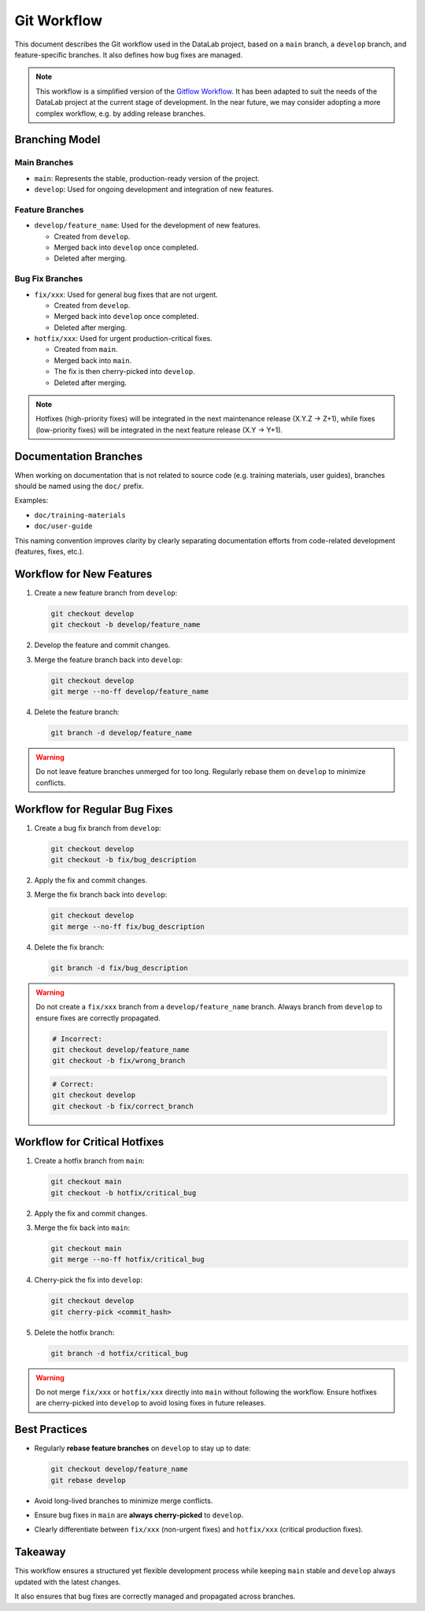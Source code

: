 .. _gitworkflow:

Git Workflow
============

This document describes the Git workflow used in the DataLab project,
based on a ``main`` branch, a ``develop`` branch, and feature-specific branches.
It also defines how bug fixes are managed.

.. note::

      This workflow is a simplified version of the `Gitflow Workflow <https://www.atlassian.com/git/tutorials/comparing-workflows/gitflow-workflow>`_.
      It has been adapted to suit the needs of the DataLab project at the current stage of development.
      In the near future, we may consider adopting a more complex workflow, e.g. by adding release branches.

Branching Model
---------------

Main Branches
^^^^^^^^^^^^^

- ``main``: Represents the stable, production-ready version of the project.
- ``develop``: Used for ongoing development and integration of new features.

Feature Branches
^^^^^^^^^^^^^^^^

- ``develop/feature_name``: Used for the development of new features.

  - Created from ``develop``.
  - Merged back into ``develop`` once completed.
  - Deleted after merging.

Bug Fix Branches
^^^^^^^^^^^^^^^^

- ``fix/xxx``: Used for general bug fixes that are not urgent.

  - Created from ``develop``.
  - Merged back into ``develop`` once completed.
  - Deleted after merging.

- ``hotfix/xxx``: Used for urgent production-critical fixes.

  - Created from ``main``.
  - Merged back into ``main``.
  - The fix is then cherry-picked into ``develop``.
  - Deleted after merging.

.. note::

      Hotfixes (high-priority fixes) will be integrated in the next maintenance
      release (X.Y.Z -> Z+1), while fixes (low-priority fixes) will be integrated
      in the next feature release (X.Y -> Y+1).


Documentation Branches
----------------------

When working on documentation that is not related to source code
(e.g. training materials, user guides), branches should be named
using the ``doc/`` prefix.

Examples:

- ``doc/training-materials``
- ``doc/user-guide``

This naming convention improves clarity by clearly separating
documentation efforts from code-related development (features, fixes, etc.).


Workflow for New Features
-------------------------

1. Create a new feature branch from ``develop``:

   .. code-block:: sh

         git checkout develop
         git checkout -b develop/feature_name

2. Develop the feature and commit changes.

3. Merge the feature branch back into ``develop``:

   .. code-block:: sh

         git checkout develop
         git merge --no-ff develop/feature_name

4. Delete the feature branch:

   .. code-block:: sh

         git branch -d develop/feature_name

.. warning::

      Do not leave feature branches unmerged for too long.
      Regularly rebase them on ``develop`` to minimize conflicts.

Workflow for Regular Bug Fixes
------------------------------

1. Create a bug fix branch from ``develop``:

   .. code-block:: sh

         git checkout develop
         git checkout -b fix/bug_description

2. Apply the fix and commit changes.

3. Merge the fix branch back into ``develop``:

   .. code-block:: sh

         git checkout develop
         git merge --no-ff fix/bug_description

4. Delete the fix branch:

   .. code-block:: sh

         git branch -d fix/bug_description

.. warning::

      Do not create a ``fix/xxx`` branch from a ``develop/feature_name`` branch.
      Always branch from ``develop`` to ensure fixes are correctly propagated.

      .. code-block:: sh

            # Incorrect:
            git checkout develop/feature_name
            git checkout -b fix/wrong_branch

      .. code-block:: sh

            # Correct:
            git checkout develop
            git checkout -b fix/correct_branch

Workflow for Critical Hotfixes
------------------------------

1. Create a hotfix branch from ``main``:

   .. code-block:: sh

         git checkout main
         git checkout -b hotfix/critical_bug

2. Apply the fix and commit changes.

3. Merge the fix back into ``main``:

   .. code-block:: sh

         git checkout main
         git merge --no-ff hotfix/critical_bug

4. Cherry-pick the fix into ``develop``:

   .. code-block:: sh

         git checkout develop
         git cherry-pick <commit_hash>

5. Delete the hotfix branch:

   .. code-block:: sh

         git branch -d hotfix/critical_bug

.. warning::

      Do not merge ``fix/xxx`` or ``hotfix/xxx`` directly into ``main`` without following the workflow.
      Ensure hotfixes are cherry-picked into ``develop`` to avoid losing fixes in future releases.

Best Practices
--------------

- Regularly **rebase feature branches** on ``develop`` to stay up to date:

  .. code-block:: sh

        git checkout develop/feature_name
        git rebase develop

- Avoid long-lived branches to minimize merge conflicts.

- Ensure bug fixes in ``main`` are **always cherry-picked** to ``develop``.

- Clearly differentiate between ``fix/xxx`` (non-urgent fixes) and ``hotfix/xxx`` (critical production fixes).

Takeaway
--------

This workflow ensures a structured yet flexible development process while keeping
``main`` stable and ``develop`` always updated with the latest changes.

It also ensures that bug fixes are correctly managed and propagated across branches.
